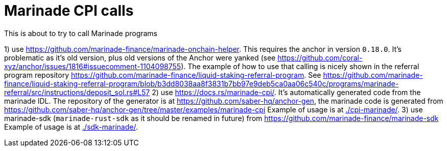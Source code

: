 = Marinade CPI calls

This is about to try to call Marinade programs

1) use https://github.com/marinade-finance/marinade-onchain-helper. This requires the anchor in version `0.18.0`.
  It's problematic as it's old version, plus old versions of the Anchor were yanked (see https://github.com/coral-xyz/anchor/issues/1816#issuecomment-1104098755).
  The example of how to use that calling is nicely shown in the referral program repository https://github.com/marinade-finance/liquid-staking-referral-program.
  See https://github.com/marinade-finance/liquid-staking-referral-program/blob/b3dd8038aa8f3831b7bb97e9deb5ca0aa06c540c/programs/marinade-referral/src/instructions/deposit_sol.rs#L57
2) use https://docs.rs/marinade-cpi/. It's automatically generated code from the marinade IDL. The repository of the generator is at
   https://github.com/saber-hq/anchor-gen, the marinade code is generated from https://github.com/saber-hq/anchor-gen/tree/master/examples/marinade-cpi
   Example of usage is at link:./cpi-marinade/[].
3) use marinade-sdk (`marinade-rust-sdk` as it should be renamed in future) from https://github.com/marinade-finance/marinade-sdk
   Example of usage is at link:./sdk-marinade/[].
